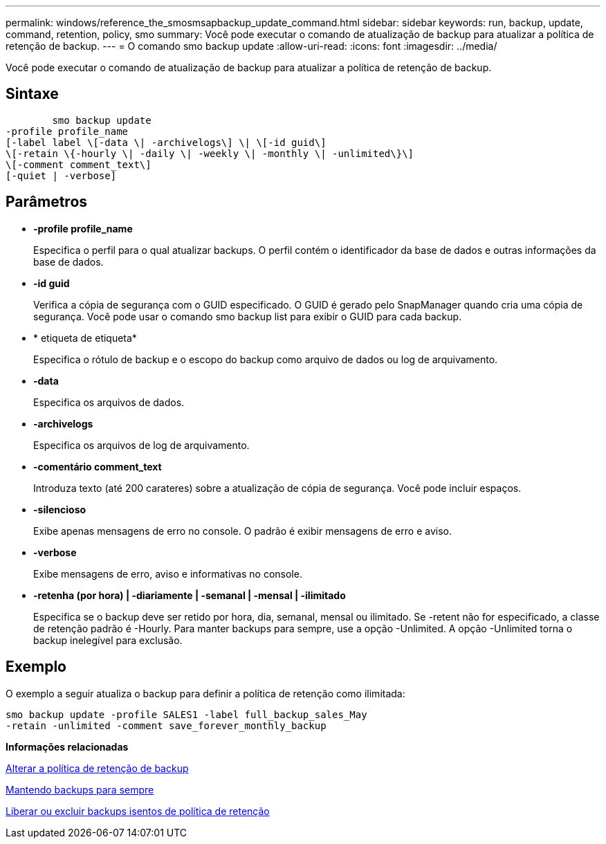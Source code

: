 ---
permalink: windows/reference_the_smosmsapbackup_update_command.html 
sidebar: sidebar 
keywords: run, backup, update, command, retention, policy, smo 
summary: Você pode executar o comando de atualização de backup para atualizar a política de retenção de backup. 
---
= O comando smo backup update
:allow-uri-read: 
:icons: font
:imagesdir: ../media/


[role="lead"]
Você pode executar o comando de atualização de backup para atualizar a política de retenção de backup.



== Sintaxe

[listing]
----

        smo backup update
-profile profile_name
[-label label \[-data \| -archivelogs\] \| \[-id guid\]
\[-retain \{-hourly \| -daily \| -weekly \| -monthly \| -unlimited\}\]
\[-comment comment_text\]
[-quiet | -verbose]
----


== Parâmetros

* *-profile profile_name*
+
Especifica o perfil para o qual atualizar backups. O perfil contém o identificador da base de dados e outras informações da base de dados.

* *-id guid*
+
Verifica a cópia de segurança com o GUID especificado. O GUID é gerado pelo SnapManager quando cria uma cópia de segurança. Você pode usar o comando smo backup list para exibir o GUID para cada backup.

* * etiqueta de etiqueta*
+
Especifica o rótulo de backup e o escopo do backup como arquivo de dados ou log de arquivamento.

* *-data*
+
Especifica os arquivos de dados.

* *-archivelogs*
+
Especifica os arquivos de log de arquivamento.

* *-comentário comment_text*
+
Introduza texto (até 200 carateres) sobre a atualização de cópia de segurança. Você pode incluir espaços.

* *-silencioso*
+
Exibe apenas mensagens de erro no console. O padrão é exibir mensagens de erro e aviso.

* *-verbose*
+
Exibe mensagens de erro, aviso e informativas no console.

* *-retenha (por hora) | -diariamente | -semanal | -mensal | -ilimitado*
+
Especifica se o backup deve ser retido por hora, dia, semanal, mensal ou ilimitado. Se -retent não for especificado, a classe de retenção padrão é -Hourly. Para manter backups para sempre, use a opção -Unlimited. A opção -Unlimited torna o backup inelegível para exclusão.





== Exemplo

O exemplo a seguir atualiza o backup para definir a política de retenção como ilimitada:

[listing]
----
smo backup update -profile SALES1 -label full_backup_sales_May
-retain -unlimited -comment save_forever_monthly_backup
----
*Informações relacionadas*

xref:task_changing_the_backup_retention_policy.adoc[Alterar a política de retenção de backup]

xref:task_retaining_backups_forever.adoc[Mantendo backups para sempre]

xref:task_freeing_or_deleting_retention_policy_exempt_backups.adoc[Liberar ou excluir backups isentos de política de retenção]
